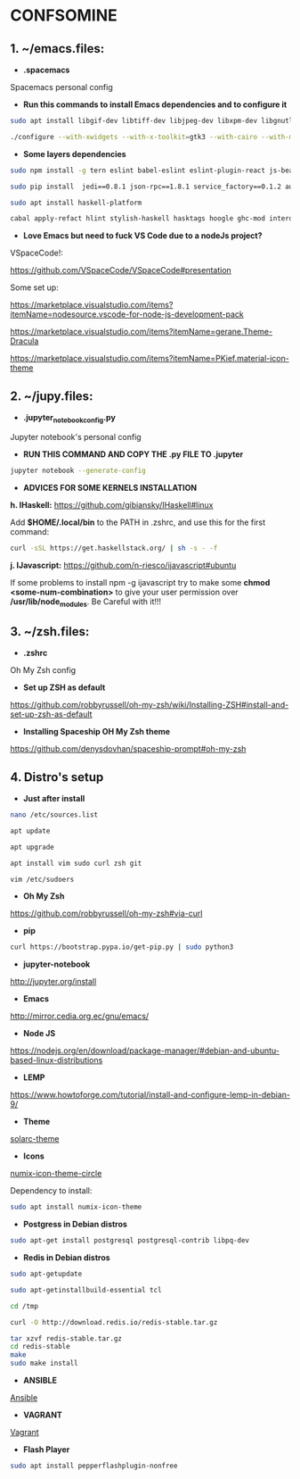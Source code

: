 * CONFSOMINE

** 1. ~/emacs.files:

- *.spacemacs*
	  
Spacemacs personal config

- *Run this commands to install Emacs dependencies and to configure it*

#+begin_src sh
sudo apt install libgif-dev libtiff-dev libjpeg-dev libxpm-dev libgnutls28-dev libpng-dev libncurses-dev libgtk-3-dev libwebkitgtk-3.0-dev xinit xorg-server-source xserver-xorg build-essential texinfo libx11-dev libxpm-dev libjpeg-dev libpng-dev libgif-dev libtiff5-dev libgtk2.0-dev libncurses5-dev libxpm-dev automake autoconf
#+end_src

#+begin_src sh
./configure --with-xwidgets --with-x-toolkit=gtk3 --with-cairo --with-modules
#+end_src

- *Some layers dependencies*

#+begin_src sh
sudo npm install -g tern eslint babel-eslint eslint-plugin-react js-beautify swank-js node-resolver

sudo pip install  jedi==0.8.1 json-rpc==1.8.1 service_factory==0.1.2 autoflake wakatime

sudo apt install haskell-platform

cabal apply-refact hlint stylish-haskell hasktags hoogle ghc-mod intero
#+end_src

- *Love Emacs but need to fuck VS Code due to a nodeJs project?*

VSpaceCode!:

https://github.com/VSpaceCode/VSpaceCode#presentation

Some set up:

https://marketplace.visualstudio.com/items?itemName=nodesource.vscode-for-node-js-development-pack

https://marketplace.visualstudio.com/items?itemName=gerane.Theme-Dracula

https://marketplace.visualstudio.com/items?itemName=PKief.material-icon-theme

** 2. ~/jupy.files:

- *.jupyter_notebook_config.py*

Jupyter notebook's personal config

- *RUN THIS COMMAND AND COPY THE .py FILE TO .jupyter*

#+begin_src sh	
jupyter notebook --generate-config
#+end_src

- *ADVICES FOR SOME KERNELS INSTALLATION*

*h. IHaskell:* https://github.com/gibiansky/IHaskell#linux

Add *$HOME/.local/bin* to the PATH in .zshrc, and use this for the first command:

#+begin_src sh
curl -sSL https://get.haskellstack.org/ | sh -s - -f
#+end_src

*j. IJavascript:* https://github.com/n-riesco/ijavascript#ubuntu

If some problems to install npm -g ijavascript try to make some *chmod <some-num-combination>* to give your user permission over */usr/lib/node_modules*. Be Careful with it!!!

** 3. ~/zsh.files:

- *.zshrc*

Oh My Zsh config 

- *Set up ZSH as default*

https://github.com/robbyrussell/oh-my-zsh/wiki/Installing-ZSH#install-and-set-up-zsh-as-default

- *Installing Spaceship OH My Zsh theme*

https://github.com/denysdovhan/spaceship-prompt#oh-my-zsh

** 4. Distro's setup

- *Just after install*

#+begin_src sh
nano /etc/sources.list

apt update

apt upgrade

apt install vim sudo curl zsh git

vim /etc/sudoers
#+end_src 

- *Oh My Zsh*

https://github.com/robbyrussell/oh-my-zsh#via-curl

- *pip*

#+begin_src sh
curl https://bootstrap.pypa.io/get-pip.py | sudo python3
#+end_src

- *jupyter-notebook*

http://jupyter.org/install

- *Emacs*

http://mirror.cedia.org.ec/gnu/emacs/

- *Node JS*

https://nodejs.org/en/download/package-manager/#debian-and-ubuntu-based-linux-distributions

- *LEMP*

https://www.howtoforge.com/tutorial/install-and-configure-lemp-in-debian-9/

- *Theme*

[[https://github.com/schemar/solarc-theme][solarc-theme]]

- *Icons*

[[https://github.com/numixproject/numix-icon-theme-circle][numix-icon-theme-circle]]

Dependency to install:

#+begin_src sh
sudo apt install numix-icon-theme
#+end_src

- *Postgress in Debian distros*

#+begin_src sh
sudo apt-get install postgresql postgresql-contrib libpq-dev
#+end_src

- *Redis in Debian distros*

#+begin_src sh
sudo apt-getupdate
#+end_src

#+begin_src sh
sudo apt-getinstallbuild-essential tcl
#+end_src

#+begin_src sh
cd /tmp

curl -O http://download.redis.io/redis-stable.tar.gz

tar xzvf redis-stable.tar.gz
cd redis-stable
make
sudo make install
#+end_src

- *ANSIBLE*

[[https://www.ansible.com/][Ansible]]

- *VAGRANT*

[[https://www.vagrantup.com/][Vagrant]]

- *Flash Player*

#+begin_src sh
sudo apt install pepperflashplugin-nonfree
#+end_Src
